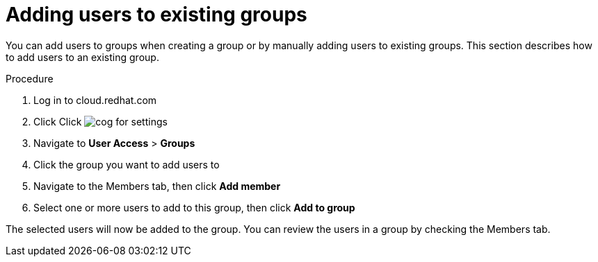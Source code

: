 // Module included in the following assemblies:
// assembly-user-access.adoc


[id="proc-add-user-to-group_{context}"]

= Adding users to existing groups

You can add users to groups when creating a group or by manually adding users to existing groups. This section describes how to add users to an existing group.

.Procedure

. Log in to cloud.redhat.com
. Click Click image:images/cog.png[] for settings
. Navigate to *User Access* > *Groups*
. Click the group you want to add users to
. Navigate to the Members tab, then click *Add member*
. Select one or more users to add to this group, then click *Add to group*

The selected users will now be added to the group. You can review the users in a group by checking the Members tab.
